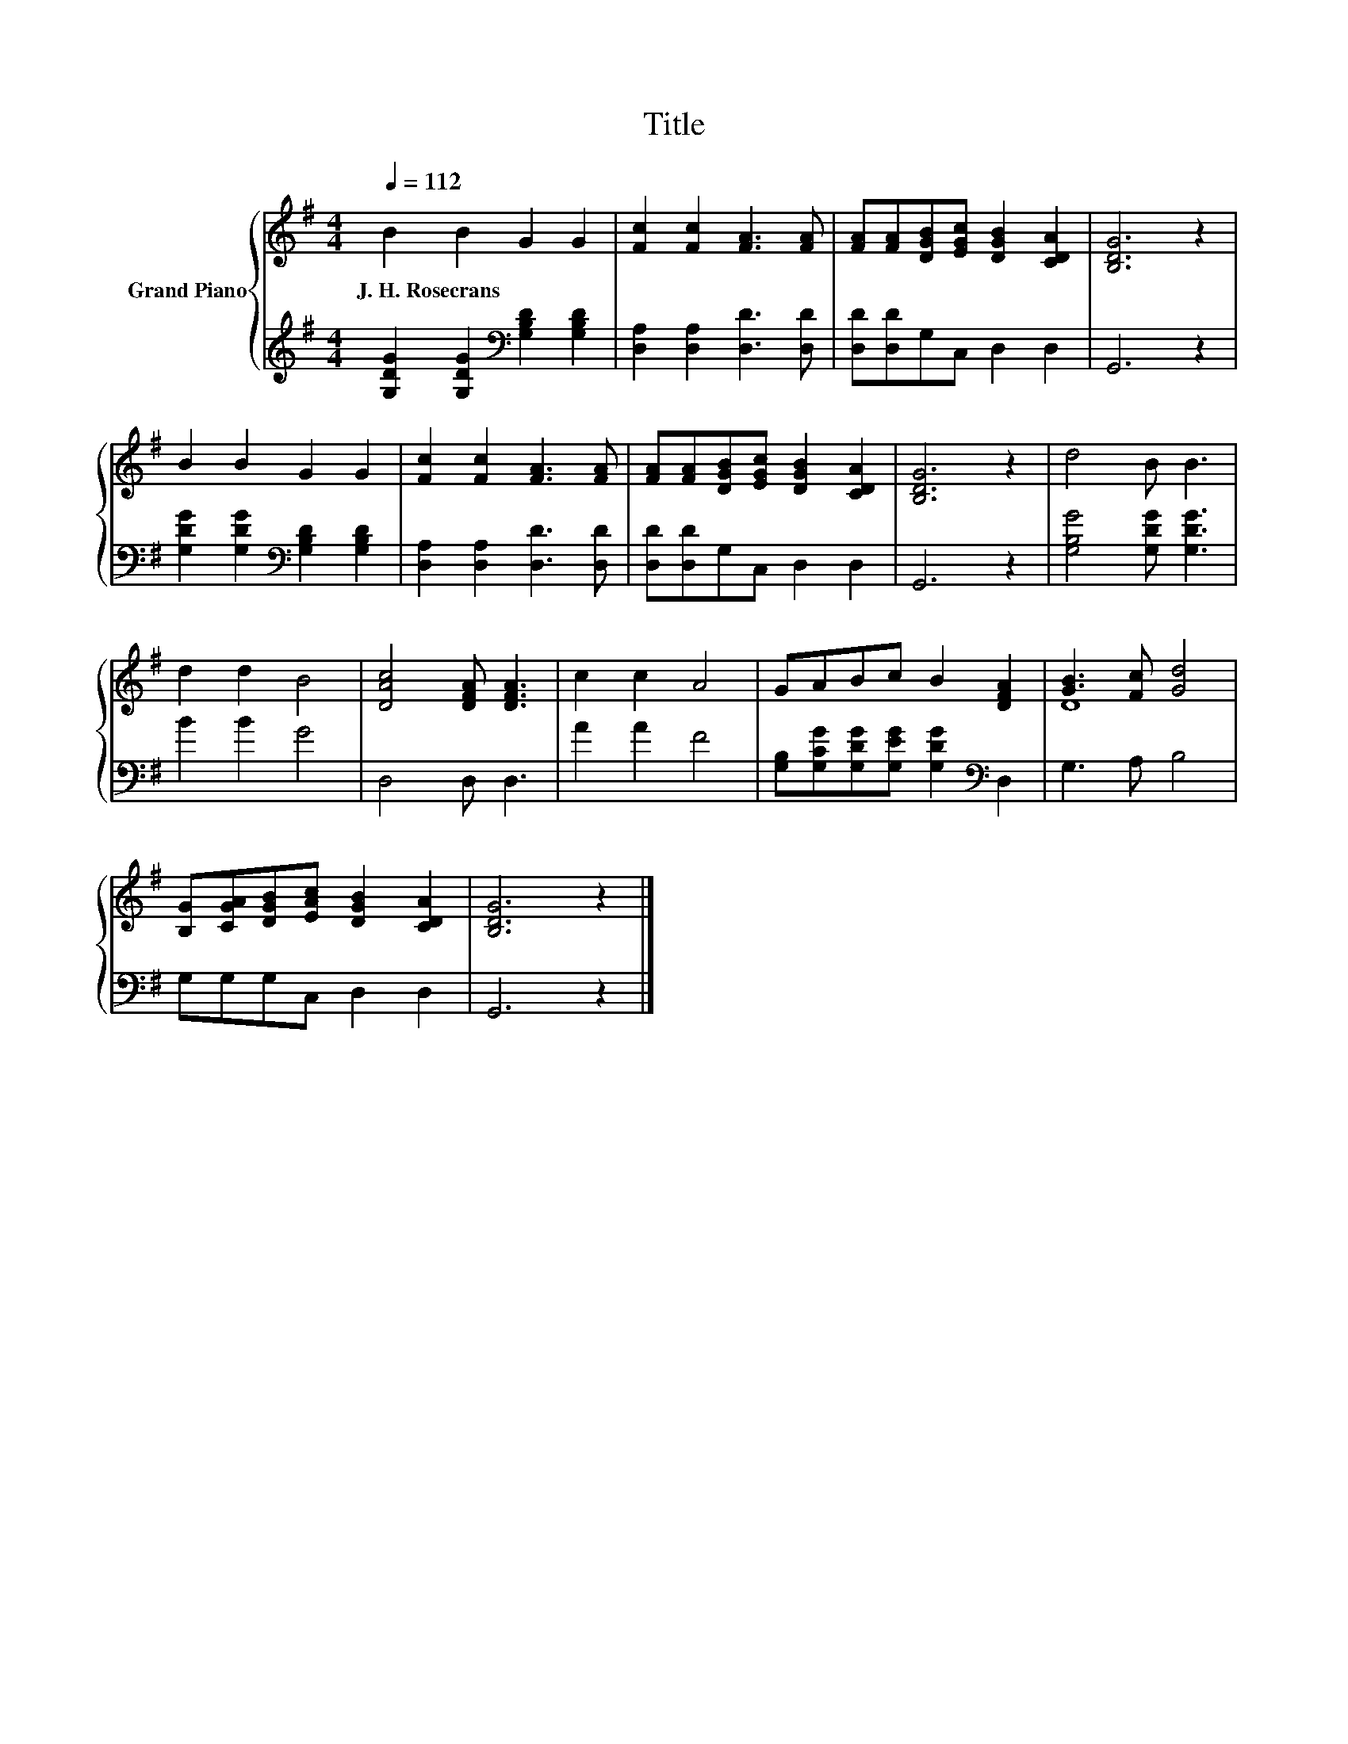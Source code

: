 X:1
T:Title
%%score { ( 1 3 ) | 2 }
L:1/8
Q:1/4=112
M:4/4
K:G
V:1 treble nm="Grand Piano"
V:3 treble 
V:2 treble 
V:1
 B2 B2 G2 G2 | [Fc]2 [Fc]2 [FA]3 [FA] | [FA][FA][DGB][EGc] [DGB]2 [CDA]2 | [B,DG]6 z2 | %4
w: J.~H.~Rosecrans * * *||||
 B2 B2 G2 G2 | [Fc]2 [Fc]2 [FA]3 [FA] | [FA][FA][DGB][EGc] [DGB]2 [CDA]2 | [B,DG]6 z2 | d4 B B3 | %9
w: |||||
 d2 d2 B4 | [DAc]4 [DFA] [DFA]3 | c2 c2 A4 | GABc B2 [DFA]2 | [GB]3 [Fc] [Gd]4 | %14
w: |||||
 [B,G][CGA][DGB][EAc] [DGB]2 [CDA]2 | [B,DG]6 z2 |] %16
w: ||
V:2
 [G,DG]2 [G,DG]2[K:bass] [G,B,D]2 [G,B,D]2 | [D,A,]2 [D,A,]2 [D,D]3 [D,D] | %2
 [D,D][D,D]G,C, D,2 D,2 | G,,6 z2 | [G,DG]2 [G,DG]2[K:bass] [G,B,D]2 [G,B,D]2 | %5
 [D,A,]2 [D,A,]2 [D,D]3 [D,D] | [D,D][D,D]G,C, D,2 D,2 | G,,6 z2 | [G,B,G]4 [G,DG] [G,DG]3 | %9
 B2 B2 G4 | D,4 D, D,3 | A2 A2 F4 | [G,B,][G,CG][G,DG][G,EG] [G,DG]2[K:bass] D,2 | G,3 A, B,4 | %14
 G,G,G,C, D,2 D,2 | G,,6 z2 |] %16
V:3
 x8 | x8 | x8 | x8 | x8 | x8 | x8 | x8 | x8 | x8 | x8 | x8 | x8 | D8 | x8 | x8 |] %16

